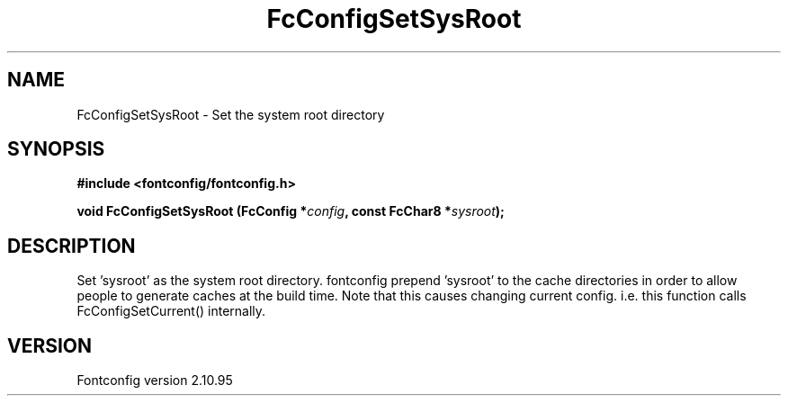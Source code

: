 .\" auto-generated by docbook2man-spec from docbook-utils package
.TH "FcConfigSetSysRoot" "3" "31 8月 2013" "" ""
.SH NAME
FcConfigSetSysRoot \- Set the system root directory
.SH SYNOPSIS
.nf
\fB#include <fontconfig/fontconfig.h>
.sp
void FcConfigSetSysRoot (FcConfig *\fIconfig\fB, const FcChar8 *\fIsysroot\fB);
.fi\fR
.SH "DESCRIPTION"
.PP
Set 'sysroot' as the system root directory. fontconfig prepend 'sysroot'
to the cache directories in order to allow people to generate caches at
the build time. Note that this causes changing current config. i.e.
this function calls FcConfigSetCurrent() internally.
.SH "VERSION"
.PP
Fontconfig version 2.10.95
